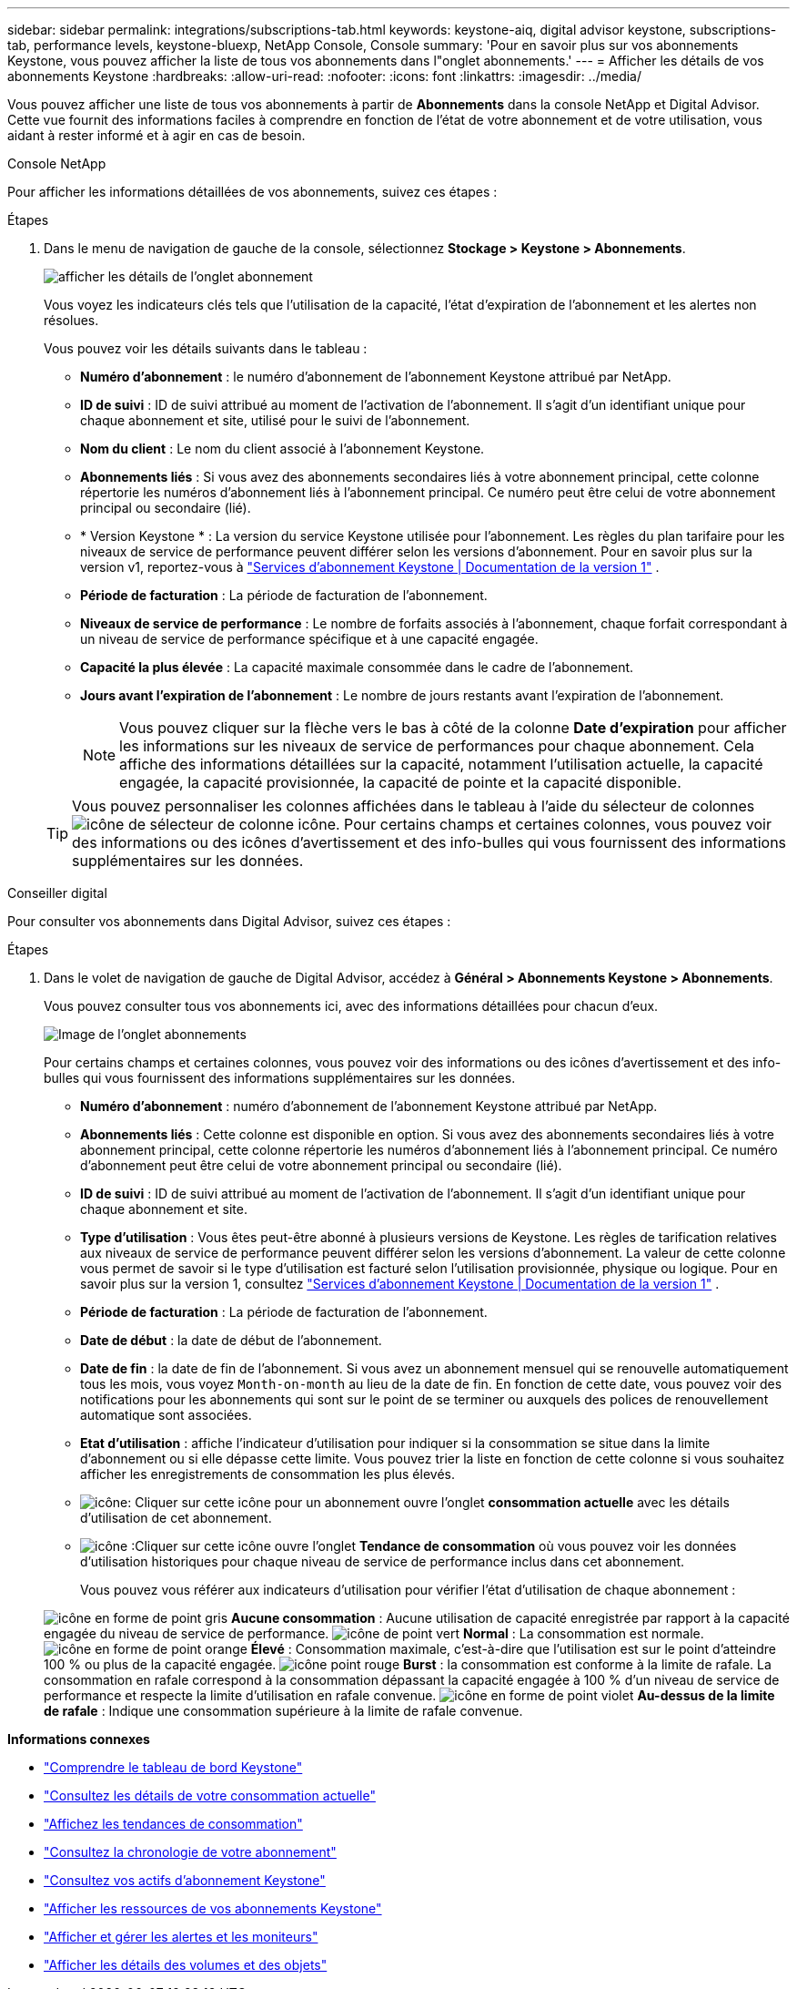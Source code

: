 ---
sidebar: sidebar 
permalink: integrations/subscriptions-tab.html 
keywords: keystone-aiq, digital advisor keystone, subscriptions-tab, performance levels, keystone-bluexp, NetApp Console, Console 
summary: 'Pour en savoir plus sur vos abonnements Keystone, vous pouvez afficher la liste de tous vos abonnements dans l"onglet abonnements.' 
---
= Afficher les détails de vos abonnements Keystone
:hardbreaks:
:allow-uri-read: 
:nofooter: 
:icons: font
:linkattrs: 
:imagesdir: ../media/


[role="lead"]
Vous pouvez afficher une liste de tous vos abonnements à partir de *Abonnements* dans la console NetApp et Digital Advisor. Cette vue fournit des informations faciles à comprendre en fonction de l'état de votre abonnement et de votre utilisation, vous aidant à rester informé et à agir en cas de besoin.

[role="tabbed-block"]
====
.Console NetApp
--
Pour afficher les informations détaillées de vos abonnements, suivez ces étapes :

.Étapes
. Dans le menu de navigation de gauche de la console, sélectionnez *Stockage > Keystone > Abonnements*.
+
image:bxp-subscription-list-3.png["afficher les détails de l'onglet abonnement"]

+
Vous voyez les indicateurs clés tels que l’utilisation de la capacité, l’état d’expiration de l’abonnement et les alertes non résolues.

+
Vous pouvez voir les détails suivants dans le tableau :

+
** *Numéro d'abonnement* : le numéro d'abonnement de l'abonnement Keystone attribué par NetApp.
** *ID de suivi* : ID de suivi attribué au moment de l'activation de l'abonnement. Il s'agit d'un identifiant unique pour chaque abonnement et site, utilisé pour le suivi de l'abonnement.
** *Nom du client* : Le nom du client associé à l'abonnement Keystone.
** *Abonnements liés* : Si vous avez des abonnements secondaires liés à votre abonnement principal, cette colonne répertorie les numéros d'abonnement liés à l'abonnement principal. Ce numéro peut être celui de votre abonnement principal ou secondaire (lié).
** * Version Keystone * : La version du service Keystone utilisée pour l'abonnement. Les règles du plan tarifaire pour les niveaux de service de performance peuvent différer selon les versions d'abonnement. Pour en savoir plus sur la version v1, reportez-vous à https://docs.netapp.com/us-en/keystone/index.html["Services d'abonnement Keystone | Documentation de la version 1"^] .
** *Période de facturation* : La période de facturation de l'abonnement.
** *Niveaux de service de performance* : Le nombre de forfaits associés à l'abonnement, chaque forfait correspondant à un niveau de service de performance spécifique et à une capacité engagée.
** *Capacité la plus élevée* : La capacité maximale consommée dans le cadre de l'abonnement.
** *Jours avant l'expiration de l'abonnement* : Le nombre de jours restants avant l'expiration de l'abonnement.
+

NOTE: Vous pouvez cliquer sur la flèche vers le bas à côté de la colonne *Date d'expiration* pour afficher les informations sur les niveaux de service de performances pour chaque abonnement.  Cela affiche des informations détaillées sur la capacité, notamment l'utilisation actuelle, la capacité engagée, la capacité provisionnée, la capacité de pointe et la capacité disponible.

+

TIP: Vous pouvez personnaliser les colonnes affichées dans le tableau à l'aide du sélecteur de colonnes image:column-selector.png["icône de sélecteur de colonne"] icône. Pour certains champs et certaines colonnes, vous pouvez voir des informations ou des icônes d'avertissement et des info-bulles qui vous fournissent des informations supplémentaires sur les données.





--
.Conseiller digital
--
Pour consulter vos abonnements dans Digital Advisor, suivez ces étapes :

.Étapes
. Dans le volet de navigation de gauche de Digital Advisor, accédez à *Général > Abonnements Keystone > Abonnements*.
+
Vous pouvez consulter tous vos abonnements ici, avec des informations détaillées pour chacun d'eux.

+
image:all-subs-4.png["Image de l'onglet abonnements"]

+
Pour certains champs et certaines colonnes, vous pouvez voir des informations ou des icônes d'avertissement et des info-bulles qui vous fournissent des informations supplémentaires sur les données.

+
** *Numéro d'abonnement* : numéro d'abonnement de l'abonnement Keystone attribué par NetApp.
** *Abonnements liés* : Cette colonne est disponible en option. Si vous avez des abonnements secondaires liés à votre abonnement principal, cette colonne répertorie les numéros d'abonnement liés à l'abonnement principal. Ce numéro d'abonnement peut être celui de votre abonnement principal ou secondaire (lié).
** *ID de suivi* : ID de suivi attribué au moment de l'activation de l'abonnement. Il s'agit d'un identifiant unique pour chaque abonnement et site.
** *Type d'utilisation* : Vous êtes peut-être abonné à plusieurs versions de Keystone. Les règles de tarification relatives aux niveaux de service de performance peuvent différer selon les versions d'abonnement. La valeur de cette colonne vous permet de savoir si le type d'utilisation est facturé selon l'utilisation provisionnée, physique ou logique. Pour en savoir plus sur la version 1, consultez  https://docs.netapp.com/us-en/keystone/index.html["Services d'abonnement Keystone | Documentation de la version 1"^] .
** *Période de facturation* : La période de facturation de l'abonnement.
** *Date de début* : la date de début de l'abonnement.
** *Date de fin* : la date de fin de l'abonnement. Si vous avez un abonnement mensuel qui se renouvelle automatiquement tous les mois, vous voyez `Month-on-month` au lieu de la date de fin. En fonction de cette date, vous pouvez voir des notifications pour les abonnements qui sont sur le point de se terminer ou auxquels des polices de renouvellement automatique sont associées.
** *Etat d'utilisation* : affiche l'indicateur d'utilisation pour indiquer si la consommation se situe dans la limite d'abonnement ou si elle dépasse cette limite. Vous pouvez trier la liste en fonction de cette colonne si vous souhaitez afficher les enregistrements de consommation les plus élevés.
** image:subs-dtls-icon.png["icône"]: Cliquer sur cette icône pour un abonnement ouvre l'onglet *consommation actuelle* avec les détails d'utilisation de cet abonnement.
** image:aiq-ks-time-icon.png["icône"] :Cliquer sur cette icône ouvre l'onglet *Tendance de consommation* où vous pouvez voir les données d'utilisation historiques pour chaque niveau de service de performance inclus dans cet abonnement.
+
Vous pouvez vous référer aux indicateurs d'utilisation pour vérifier l'état d'utilisation de chaque abonnement :

+
image:icon-grey.png["icône en forme de point gris"] *Aucune consommation* : Aucune utilisation de capacité enregistrée par rapport à la capacité engagée du niveau de service de performance. image:icon-green.png["icône de point vert"] *Normal* : La consommation est normale. image:icon-amber.png["icône en forme de point orange"] *Élevé* : Consommation maximale, c'est-à-dire que l'utilisation est sur le point d'atteindre 100 % ou plus de la capacité engagée. image:icon-red.png["icône point rouge"] *Burst* : la consommation est conforme à la limite de rafale. La consommation en rafale correspond à la consommation dépassant la capacité engagée à 100 % d'un niveau de service de performance et respecte la limite d'utilisation en rafale convenue. image:icon-purple.png["icône en forme de point violet"] *Au-dessus de la limite de rafale* : Indique une consommation supérieure à la limite de rafale convenue.





--
====
*Informations connexes*

* link:../integrations/dashboard-overview.html["Comprendre le tableau de bord Keystone"]
* link:../integrations/current-usage-tab.html["Consultez les détails de votre consommation actuelle"]
* link:../integrations/consumption-tab.html["Affichez les tendances de consommation"]
* link:../integrations/subscription-timeline.html["Consultez la chronologie de votre abonnement"]
* link:../integrations/assets-tab.html["Consultez vos actifs d'abonnement Keystone"]
* link:../integrations/assets.html["Afficher les ressources de vos abonnements Keystone"]
* link:../integrations/monitoring-alerts.html["Afficher et gérer les alertes et les moniteurs"]
* link:../integrations/volumes-objects-tab.html["Afficher les détails des volumes et des objets"]

